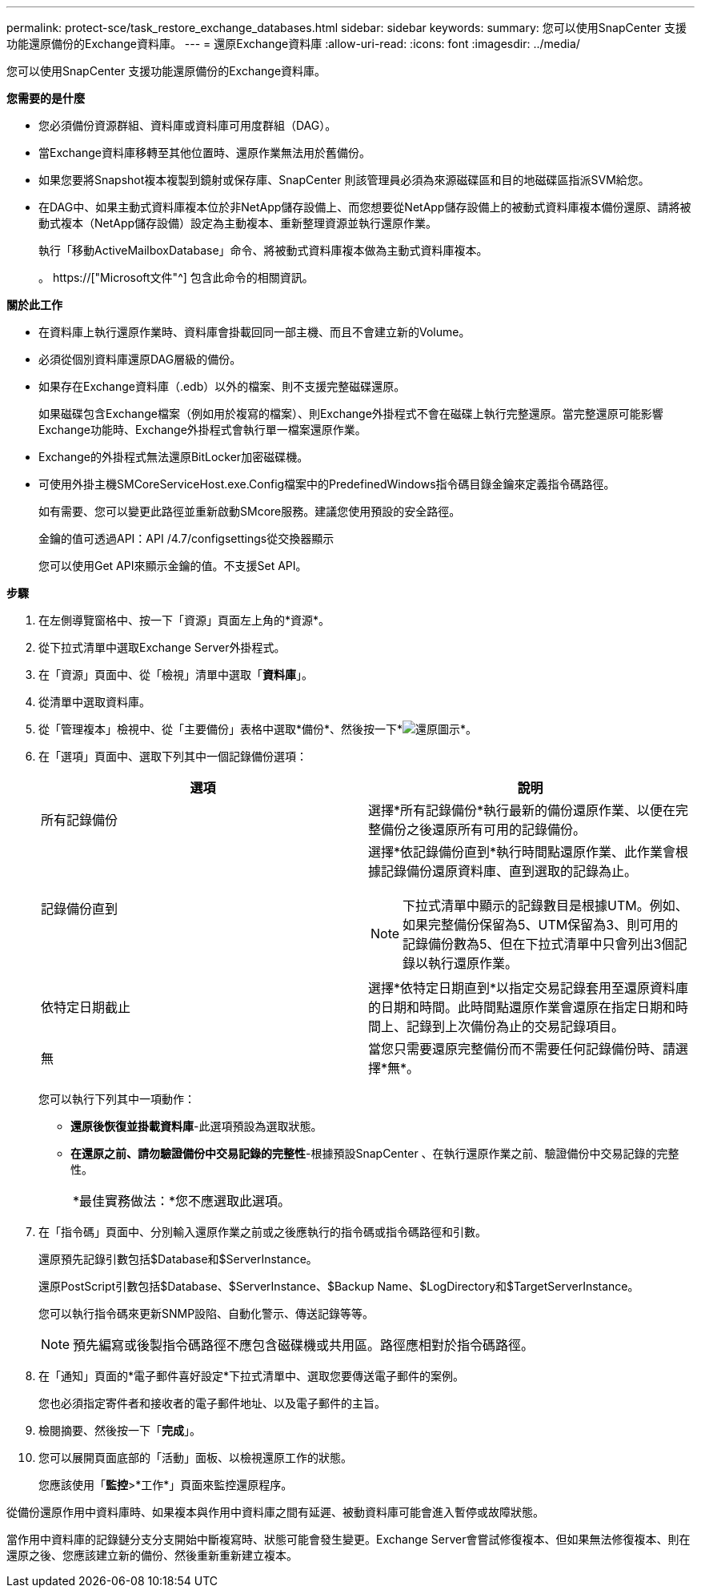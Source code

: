 ---
permalink: protect-sce/task_restore_exchange_databases.html 
sidebar: sidebar 
keywords:  
summary: 您可以使用SnapCenter 支援功能還原備份的Exchange資料庫。 
---
= 還原Exchange資料庫
:allow-uri-read: 
:icons: font
:imagesdir: ../media/


[role="lead"]
您可以使用SnapCenter 支援功能還原備份的Exchange資料庫。

*您需要的是什麼*

* 您必須備份資源群組、資料庫或資料庫可用度群組（DAG）。
* 當Exchange資料庫移轉至其他位置時、還原作業無法用於舊備份。
* 如果您要將Snapshot複本複製到鏡射或保存庫、SnapCenter 則該管理員必須為來源磁碟區和目的地磁碟區指派SVM給您。
* 在DAG中、如果主動式資料庫複本位於非NetApp儲存設備上、而您想要從NetApp儲存設備上的被動式資料庫複本備份還原、請將被動式複本（NetApp儲存設備）設定為主動複本、重新整理資源並執行還原作業。
+
執行「移動ActiveMailboxDatabase」命令、將被動式資料庫複本做為主動式資料庫複本。

+
。 https://["Microsoft文件"^] 包含此命令的相關資訊。



*關於此工作*

* 在資料庫上執行還原作業時、資料庫會掛載回同一部主機、而且不會建立新的Volume。
* 必須從個別資料庫還原DAG層級的備份。
* 如果存在Exchange資料庫（.edb）以外的檔案、則不支援完整磁碟還原。
+
如果磁碟包含Exchange檔案（例如用於複寫的檔案）、則Exchange外掛程式不會在磁碟上執行完整還原。當完整還原可能影響Exchange功能時、Exchange外掛程式會執行單一檔案還原作業。

* Exchange的外掛程式無法還原BitLocker加密磁碟機。
* 可使用外掛主機SMCoreServiceHost.exe.Config檔案中的PredefinedWindows指令碼目錄金鑰來定義指令碼路徑。
+
如有需要、您可以變更此路徑並重新啟動SMcore服務。建議您使用預設的安全路徑。

+
金鑰的值可透過API：API /4.7/configsettings從交換器顯示

+
您可以使用Get API來顯示金鑰的值。不支援Set API。



*步驟*

. 在左側導覽窗格中、按一下「資源」頁面左上角的*資源*。
. 從下拉式清單中選取Exchange Server外掛程式。
. 在「資源」頁面中、從「檢視」清單中選取「*資料庫*」。
. 從清單中選取資料庫。
. 從「管理複本」檢視中、從「主要備份」表格中選取*備份*、然後按一下*image:../media/restore_icon.gif["還原圖示"]*。
. 在「選項」頁面中、選取下列其中一個記錄備份選項：
+
|===
| 選項 | 說明 


 a| 
所有記錄備份
 a| 
選擇*所有記錄備份*執行最新的備份還原作業、以便在完整備份之後還原所有可用的記錄備份。



 a| 
記錄備份直到
 a| 
選擇*依記錄備份直到*執行時間點還原作業、此作業會根據記錄備份還原資料庫、直到選取的記錄為止。


NOTE: 下拉式清單中顯示的記錄數目是根據UTM。例如、如果完整備份保留為5、UTM保留為3、則可用的記錄備份數為5、但在下拉式清單中只會列出3個記錄以執行還原作業。



 a| 
依特定日期截止
 a| 
選擇*依特定日期直到*以指定交易記錄套用至還原資料庫的日期和時間。此時間點還原作業會還原在指定日期和時間上、記錄到上次備份為止的交易記錄項目。



 a| 
無
 a| 
當您只需要還原完整備份而不需要任何記錄備份時、請選擇*無*。

|===
+
您可以執行下列其中一項動作：

+
** *還原後恢復並掛載資料庫*-此選項預設為選取狀態。
** *在還原之前、請勿驗證備份中交易記錄的完整性*-根據預設SnapCenter 、在執行還原作業之前、驗證備份中交易記錄的完整性。
+
|===


| *最佳實務做法：*您不應選取此選項。 
|===


. 在「指令碼」頁面中、分別輸入還原作業之前或之後應執行的指令碼或指令碼路徑和引數。
+
還原預先記錄引數包括$Database和$ServerInstance。

+
還原PostScript引數包括$Database、$ServerInstance、$Backup Name、$LogDirectory和$TargetServerInstance。

+
您可以執行指令碼來更新SNMP設陷、自動化警示、傳送記錄等等。

+

NOTE: 預先編寫或後製指令碼路徑不應包含磁碟機或共用區。路徑應相對於指令碼路徑。

. 在「通知」頁面的*電子郵件喜好設定*下拉式清單中、選取您要傳送電子郵件的案例。
+
您也必須指定寄件者和接收者的電子郵件地址、以及電子郵件的主旨。

. 檢閱摘要、然後按一下「*完成*」。
. 您可以展開頁面底部的「活動」面板、以檢視還原工作的狀態。
+
您應該使用「*監控*>*工作*」頁面來監控還原程序。



從備份還原作用中資料庫時、如果複本與作用中資料庫之間有延遲、被動資料庫可能會進入暫停或故障狀態。

當作用中資料庫的記錄鏈分支分支開始中斷複寫時、狀態可能會發生變更。Exchange Server會嘗試修復複本、但如果無法修復複本、則在還原之後、您應該建立新的備份、然後重新重新建立複本。
